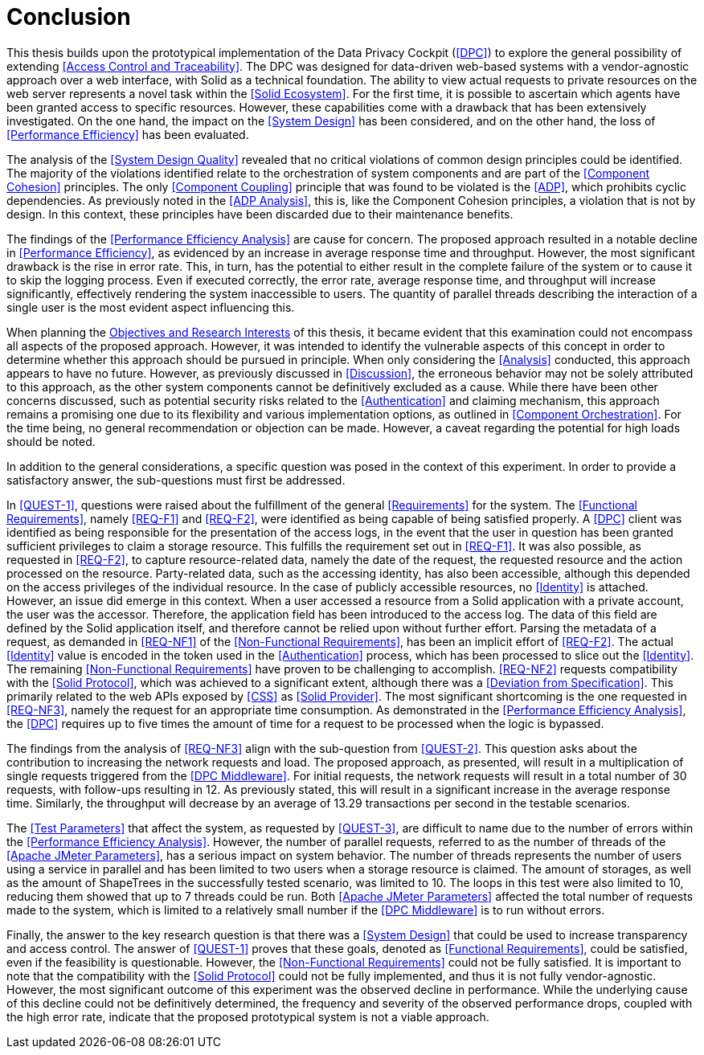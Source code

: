 = Conclusion

This thesis builds upon the prototypical implementation of the Data Privacy Cockpit (<<DPC>>) to explore the general possibility of extending <<Access Control and Traceability>>.
The DPC was designed for data-driven web-based systems with a vendor-agnostic approach over a web interface, with Solid as a technical foundation.
The ability to view actual requests to private resources on the web server represents a novel task within the <<Solid Ecosystem>>.
For the first time, it is possible to ascertain which agents have been granted access to specific resources.
However, these capabilities come with a drawback that has been extensively investigated.
On the one hand, the impact on the <<System Design>> has been considered, and on the other hand, the loss of <<Performance Efficiency>> has been evaluated.

The analysis of the <<System Design Quality>> revealed that no critical violations of common design principles could be identified.
The majority of the violations identified relate to the orchestration of system components and are part of the <<Component Cohesion>> principles.
The only <<Component Coupling>> principle that was found to be violated is the <<ADP>>, which prohibits cyclic dependencies.
As previously noted in the <<ADP Analysis>>, this is, like the Component Cohesion principles, a violation that is not by design.
In this context, these principles have been discarded due to their maintenance benefits.

The findings of the <<Performance Efficiency Analysis>> are cause for concern.
The proposed approach resulted in a notable decline in <<Performance Efficiency>>, as evidenced by an increase in average response time and throughput.
However, the most significant drawback is the rise in error rate.
This, in turn, has the potential to either result in the complete failure of the system or to cause it to skip the logging process.
Even if executed correctly, the error rate, average response time, and throughput will increase significantly, effectively rendering the system inaccessible to users.
The quantity of parallel threads describing the interaction of a single user is the most evident aspect influencing this.

When planning the <<Objectives and Research Interest,Objectives and Research Interests>> of this thesis, it became evident that this examination could not encompass all aspects of the proposed approach.
However, it was intended to identify the vulnerable aspects of this concept in order to determine whether this approach should be pursued in principle.
When only considering the <<Analysis>> conducted, this approach appears to have no future.
However, as previously discussed in xref:Discussion[xrefstyle=short], the erroneous behavior may not be solely attributed to this approach, as the other system components cannot be definitively excluded as a cause.
While there have been other concerns discussed, such as potential security risks related to the <<Authentication>> and claiming mechanism, this approach remains a promising one due to its flexibility and various implementation options, as outlined in <<Component Orchestration>>.
For the time being, no general recommendation or objection can be made.
However, a caveat regarding the potential for high loads should be noted.

In addition to the general considerations, a specific question was posed in the context of this experiment.
In order to provide a satisfactory answer, the sub-questions must first be addressed.

In <<QUEST-1>>, questions were raised about the fulfillment of the general <<Requirements>> for the system.
The <<Functional Requirements>>, namely <<REQ-F1>> and <<REQ-F2>>, were identified as being capable of being satisfied properly.
A <<DPC>> client was identified as being responsible for the presentation of the access logs, in the event that the user in question has been granted sufficient privileges to claim a storage resource.
This fulfills the requirement set out in <<REQ-F1>>.
It was also possible, as requested in <<REQ-F2>>, to capture resource-related data, namely the date of the request, the requested resource and the action processed on the resource.
Party-related data, such as the accessing identity, has also been accessible, although this depended on the access privileges of the individual resource.
In the case of publicly accessible resources, no <<Identity>> is attached.
However, an issue did emerge in this context.
When a user accessed a resource from a Solid application with a private account, the user was the accessor.
Therefore, the application field has been introduced to the access log.
The data of this field are defined by the Solid application itself, and therefore cannot be relied upon without further effort.
Parsing the metadata of a request, as demanded in <<REQ-NF1>> of the <<Non-Functional Requirements>>, has been an implicit effort of <<REQ-F2>>.
The actual <<Identity>> value is encoded in the token used in the <<Authentication>> process, which has been processed to slice out the <<Identity>>.
The remaining <<Non-Functional Requirements>> have proven to be challenging to accomplish. <<REQ-NF2>> requests compatibility with the <<Solid Protocol>>, which was achieved to a significant extent, although there was a <<Deviation from Specification>>.
This primarily related to the web APIs exposed by <<CSS>> as <<Solid Provider>>.
The most significant shortcoming is the one requested in <<REQ-NF3>>, namely the request for an appropriate time consumption.
As demonstrated in the <<Performance Efficiency Analysis>>, the <<DPC>> requires up to five times the amount of time for a request to be processed when the logic is bypassed.

The findings from the analysis of <<REQ-NF3>> align with the sub-question from <<QUEST-2>>.
This question asks about the contribution to increasing the network requests and load.
The proposed approach, as presented, will result in a multiplication of single requests triggered from the <<DPC Middleware>>.
For initial requests, the network requests will result in a total number of 30 requests, with follow-ups resulting in 12. As previously stated, this will result in a significant increase in the average response time.
Similarly, the throughput will decrease by an average of 13.29 transactions per second in the testable scenarios.

The <<Test Parameters>> that affect the system, as requested by <<QUEST-3>>, are difficult to name due to the number of errors within the <<Performance Efficiency Analysis>>.
However, the number of parallel requests, referred to as the number of threads of the <<Apache JMeter Parameters>>, has a serious impact on system behavior.
The number of threads represents the number of users using a service in parallel and has been limited to two users when a storage resource is claimed.
The amount of storages, as well as the amount of ShapeTrees in the successfully tested scenario, was limited to 10.
The loops in this test were also limited to 10, reducing them showed that up to 7 threads could be run.
Both <<Apache JMeter Parameters>> affected the total number of requests made to the system, which is limited to a relatively small number if the <<DPC Middleware>> is to run without errors.

Finally, the answer to the key research question is that there was a <<System Design>> that could be used to increase transparency and access control.
The answer of <<QUEST-1>> proves that these goals, denoted as <<Functional Requirements>>, could be satisfied, even if the feasibility is questionable.
However, the <<Non-Functional Requirements>> could not be fully satisfied.
It is important to note that the compatibility with the <<Solid Protocol>> could not be fully implemented, and thus it is not fully vendor-agnostic.
However, the most significant outcome of this experiment was the observed decline in performance.
While the underlying cause of this decline could not be definitively determined, the frequency and severity of the observed performance drops, coupled with the high error rate, indicate that the proposed prototypical system is not a viable approach.
